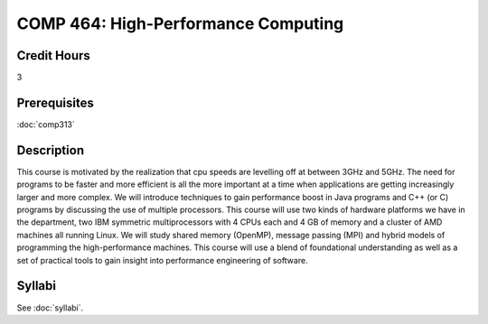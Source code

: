 .. index:: high-performance computing

COMP 464: High-Performance Computing
=======================================================

Credit Hours
-----------------------------------

3

Prerequisites
----------------------------

:doc:`comp313`


Description
----------------------------

This course is motivated by the realization that cpu speeds are levelling off
at between 3GHz and 5GHz. The need for programs to be faster and more
efficient is all the more important at a time when applications are getting
increasingly larger and more complex. We will introduce techniques to gain
performance boost in Java programs and C++ (or C) programs by discussing the
use of multiple processors. This course will use two kinds of hardware
platforms we have in the department, two IBM symmetric multiprocessors with 4
CPUs each and 4 GB of memory and a cluster of AMD machines all running Linux.
We will study shared memory (OpenMP), message passing (MPI) and hybrid models
of programming the high-performance machines. This course will use a blend of
foundational understanding as well as a set of practical tools to gain insight
into performance engineering of software.

Syllabi
----------------------

See :doc:`syllabi`.
